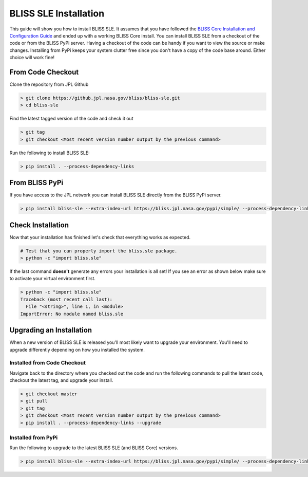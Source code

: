BLISS SLE Installation
======================

This guide will show you how to install BLISS SLE. It assumes that you have followed the `BLISS Core Installation and Configuration Guide <https://github.jpl.nasa.gov/pages/bliss/bliss-core/installation.html>`_ and ended up with a working BLISS Core install. You can install BLISS SLE from a checkout of the code or from the BLISS PyPi server. Having a checkout of the code can be handy if you want to view the source or make changes. Installing from PyPi keeps your system clutter free since you don't have a copy of the code base around. Either choice will work fine!

From Code Checkout
------------------

Clone the repository from JPL Github

.. code-block:: bash

   > git clone https://github.jpl.nasa.gov/bliss/bliss-sle.git
   > cd bliss-sle

Find the latest tagged version of the code and check it out

.. code-block:: bash

   > git tag
   > git checkout <Most recent version number output by the previous command>

Run the following to install BLISS SLE:

.. code-block:: bash

   > pip install . --process-dependency-links

From BLISS PyPi
---------------

If you have access to the JPL network you can install BLISS SLE directly from the BLISS PyPi server.

.. code-block:: bash

   > pip install bliss-sle --extra-index-url https://bliss.jpl.nasa.gov/pypi/simple/ --process-dependency-links

Check Installation
------------------

Now that your installation has finished let's check that everything works as expected.

.. code-block:: bash

   # Test that you can properly import the bliss.sle package.
   > python -c "import bliss.sle"

If the last command **doesn't** generate any errors your installation is all set! If you see an error as shown below make sure to activate your virtual environment first.

.. code-block:: bash

   > python -c "import bliss.sle"
   Traceback (most recent call last):
     File "<string>", line 1, in <module>
   ImportError: No module named bliss.sle

Upgrading an Installation
-------------------------

When a new version of BLISS SLE is released you'll most likely want to upgrade your environment. You'll need to upgrade differently depending on how you installed the system.

Installed from Code Checkout
^^^^^^^^^^^^^^^^^^^^^^^^^^^^

Navigate back to the directory where you checked out the code and run the following commands to pull the latest code, checkout the latest tag, and upgrade your install.

.. code-block:: bash

   > git checkout master
   > git pull
   > git tag
   > git checkout <Most recent version number output by the previous command>
   > pip install . --process-dependency-links --upgrade

Installed from PyPi
^^^^^^^^^^^^^^^^^^^

Run the following to upgrade to the latest BLISS SLE (and BLISS Core) versions.

.. code-block:: bash

   > pip install bliss-sle --extra-index-url https://bliss.jpl.nasa.gov/pypi/simple/ --process-dependency-links --upgrade
